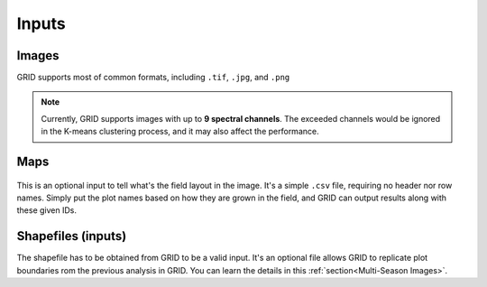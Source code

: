 Inputs
======

Images
------

GRID supports most of common formats, 
including ``.tif``, ``.jpg``, and ``.png``

.. note::
    Currently, GRID supports images with up to **9 spectral channels**.
    The exceeded channels would be ignored in the K-means clustering process,
    and it may also affect the performance.

Maps
----

.. figure:: res/demo_map.png
   :align: center

This is an optional input to tell what's the field layout in the image.
It's a simple ``.csv`` file, requiring no header nor row names.
Simply put the plot names based on how they are grown in the field,
and GRID can output results along with these given IDs.

Shapefiles (inputs)
----------------------

The shapefile has to be obtained from GRID to be a valid input.
It's an optional file allows GRID to replicate plot boundaries 
rom the previous analysis in GRID. 
You can learn the details in this :ref:`section<Multi-Season Images>`.


